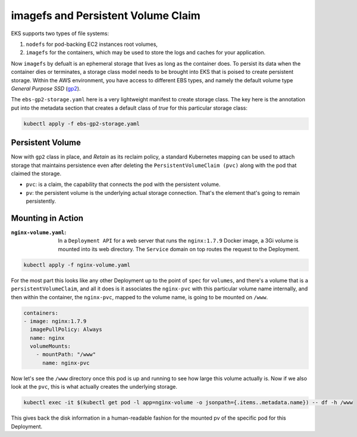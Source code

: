imagefs and Persistent Volume Claim
------------------------------------
EKS supports two types of file systems: 

1. ``nodefs`` for pod-backing EC2 instances root volumes,
2. ``imagefs`` for the containers, which may be used to store the logs and caches for your application. 


Now ``imagefs`` by defualt is an ephemeral storage that lives as long as the container does. To persist its data when the container dies or terminates, a storage class model needs to be brought into EKS that is poised to create persistent storage. Within the AWS environment, you have access to different EBS types, and namely 
the default volume type *General Purpose SSD* (`gp2 <https://docs.aws.amazon.com/AWSEC2/latest/UserGuide/EBSVolumeTypes.html>`_). 

The ``ebs-gp2-storage.yaml`` here is a very lightweight manifest to create storage class. The key here is the annotation put into the metadata section that creates a default class of *true* for this particular storage class:

.. code-block:: bash

    kubectl apply -f ebs-gp2-storage.yaml


Persistent Volume
^^^^^^^^^^^^^^^^^

Now with ``gp2`` class in place, and *Retain* as its reclaim policy, a standard Kubernetes mapping can be used to attach storage that maintains persistence even after deleting the ``PersistentVolumeClaim (pvc)`` along with the pod that claimed the storage. 

- ``pvc``:                  is a claim, the capability that connects the pod with the persistent volume. 
- ``pv``:                   the persistent volume is the underlying actual storage connection. That's the element that's going to remain persistently.

Mounting in Action
^^^^^^^^^^^^^^^^^^

:``nginx-volume.yaml``: In a ``Deployment API`` for a web server that runs the ``nginx:1.7.9`` Docker image, a 3Gi volume is mounted into its web directory. The ``Service`` domain on top routes the request to the Deployment. 

.. code-block:: bash

    kubectl apply -f nginx-volume.yaml

For the most part this looks like any other Deployment up to the point of ``spec`` for ``volumes``, and there's a volume that is a ``persistentVolumeClaim``, and all it does is it associates the ``nginx-pvc`` with this particular volume name internally, and then within the container, the ``nginx-pvc``, mapped to the volume name, is going to be mounted on ``/www``. 

.. code-block:: yaml

      containers:
      - image: nginx:1.7.9
        imagePullPolicy: Always
        name: nginx
        volumeMounts:
          - mountPath: "/www"
            name: nginx-pvc


Now let's see the ``/www`` directory once this pod is up and running to see how large this volume actually is. Now if we also look at the ``pvc``, this is what actually creates the underlying storage. 

.. code-block:: bash

    kubectl exec -it $(kubectl get pod -l app=nginx-volume -o jsonpath={.items..metadata.name}) -- df -h /www

This gives back the disk information in a human-readable fashion for the mounted pv of the specific pod for this Deployment. 


